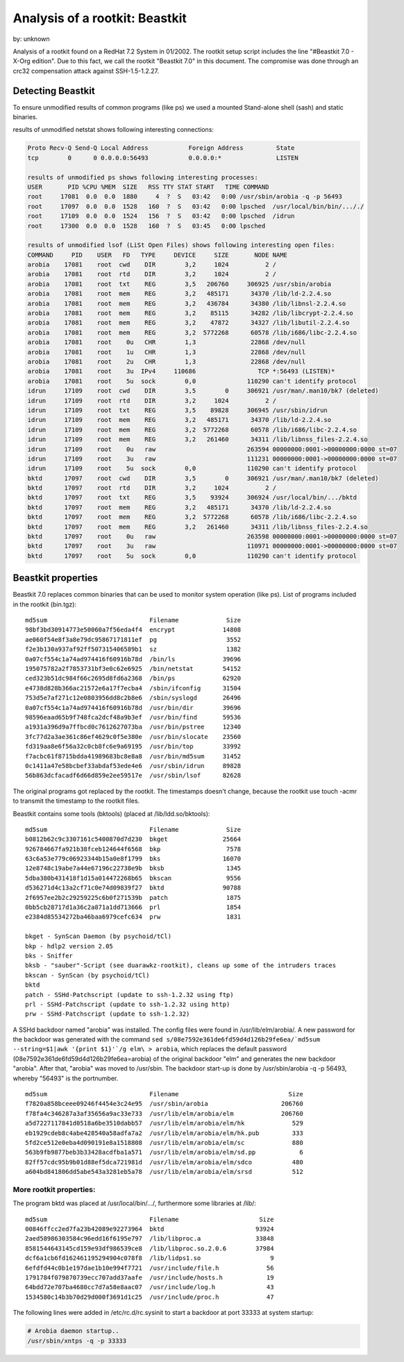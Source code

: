 
.. _analysis-beastkit:

Analysis of a rootkit: Beastkit 
===============================

by: unknown


Analysis of a rootkit found on a RedHat 7.2 System in 01/2002. The rootkit setup 
script includes the line "#Beastkit 7.0 - X-Org edition". Due to this fact, we 
call the rootkit "Beastkit 7.0" in this document. The compromise was done 
through an crc32 compensation attack against SSH-1.5-1.2.27. 

Detecting Beastkit
------------------

To ensure unmodified results of common programs (like ps) we used a mounted 
Stand-alone shell (sash) and static binaries. 

results of unmodified netstat shows following interesting connections: 

.. code-block:: console 

    Proto Recv-Q Send-Q Local Address           Foreign Address         State
    tcp        0      0 0.0.0.0:56493           0.0.0.0:*               LISTEN

    results of unmodified ps shows following interesting processes: 
    USER       PID %CPU %MEM  SIZE   RSS TTY STAT START   TIME COMMAND
    root     17081  0.0  0.0  1880     4  ?  S   03:42   0:00 /usr/sbin/arobia -q -p 56493 
    root     17097  0.0  0.0  1528   160  ?  S   03:42   0:00 lpsched  /usr/local/bin/bin/..././
    root     17109  0.0  0.0  1524   156  ?  S   03:42   0:00 lpsched  /idrun
    root     17300  0.0  0.0  1528   160  ?  S   03:45   0:00 lpsched

    results of unmodified lsof (LiSt Open Files) shows following interesting open files: 
    COMMAND     PID    USER   FD   TYPE     DEVICE     SIZE       NODE NAME
    arobia    17081    root  cwd    DIR        3,2     1024          2 /
    arobia    17081    root  rtd    DIR        3,2     1024          2 /
    arobia    17081    root  txt    REG        3,5   206760     306925 /usr/sbin/arobia
    arobia    17081    root  mem    REG        3,2   485171      34370 /lib/ld-2.2.4.so
    arobia    17081    root  mem    REG        3,2   436784      34380 /lib/libnsl-2.2.4.so
    arobia    17081    root  mem    REG        3,2    85115      34282 /lib/libcrypt-2.2.4.so
    arobia    17081    root  mem    REG        3,2    47872      34327 /lib/libutil-2.2.4.so
    arobia    17081    root  mem    REG        3,2  5772268      60578 /lib/i686/libc-2.2.4.so
    arobia    17081    root    0u   CHR        1,3               22868 /dev/null
    arobia    17081    root    1u   CHR        1,3               22868 /dev/null
    arobia    17081    root    2u   CHR        1,3               22868 /dev/null
    arobia    17081    root    3u  IPv4     110686                 TCP *:56493 (LISTEN)*
    arobia    17081    root    5u  sock        0,0              110290 can't identify protocol
    idrun     17109    root  cwd    DIR        3,5        0     306921 /usr/man/.man10/bk7 (deleted)
    idrun     17109    root  rtd    DIR        3,2     1024          2 /
    idrun     17109    root  txt    REG        3,5    89828     306945 /usr/sbin/idrun
    idrun     17109    root  mem    REG        3,2   485171      34370 /lib/ld-2.2.4.so
    idrun     17109    root  mem    REG        3,2  5772268      60578 /lib/i686/libc-2.2.4.so
    idrun     17109    root  mem    REG        3,2   261460      34311 /lib/libnss_files-2.2.4.so
    idrun     17109    root    0u   raw                         263594 00000000:0001->00000000:0000 st=07
    idrun     17109    root    3u   raw                         111231 00000000:0001->00000000:0000 st=07
    idrun     17109    root    5u  sock        0,0              110290 can't identify protocol
    bktd      17097    root  cwd    DIR        3,5        0     306921 /usr/man/.man10/bk7 (deleted)
    bktd      17097    root  rtd    DIR        3,2     1024          2 /
    bktd      17097    root  txt    REG        3,5    93924     306924 /usr/local/bin/.../bktd
    bktd      17097    root  mem    REG        3,2   485171      34370 /lib/ld-2.2.4.so
    bktd      17097    root  mem    REG        3,2  5772268      60578 /lib/i686/libc-2.2.4.so
    bktd      17097    root  mem    REG        3,2   261460      34311 /lib/libnss_files-2.2.4.so
    bktd      17097    root    0u   raw                         263598 00000000:0001->00000000:0000 st=07
    bktd      17097    root    3u   raw                         110971 00000000:0001->00000000:0000 st=07
    bktd      17097    root    5u  sock        0,0              110290 can't identify protocol

Beastkit properties
-------------------


Beastkit 7.0 replaces common binaries that can be used to monitor system operation (like ps). 
List of programs included in the rootkit (bin.tgz)::

    md5sum                            Filename             Size
    98bf3bd30914773e50060a7f56eda4f4  encrypt             14808
    ae060f54e8f3a8e79dc95867171811ef  pg                   3552
    f2e3b130a937af92ff507315406589b1  sz                   1382
    0a07cf554c1a74ad974416f60916b78d  /bin/ls             39696
    195075782a2f7853731bf3e0c62e6925  /bin/netstat        54152
    ced323b51dc984f66c2695d8fd6a2368  /bin/ps             62920
    e4738d828b366ac21572e6a17f7ecba4  /sbin/ifconfig      31504
    753d5e7af271c12e0803956dd8c2b8e6  /sbin/syslogd       26496
    0a07cf554c1a74ad974416f60916b78d  /usr/bin/dir        39696
    98596eaad65b9f748fca2dcf48a9b3ef  /usr/bin/find       59536
    a1931a396d9a7ffbcd0c7612627073ba  /usr/bin/pstree     12340
    3fc77d2a3ae361c86ef4629c0f5e380e  /usr/bin/slocate    23560
    fd319aa8e6f56a32c0cb8fc6e9a69195  /usr/bin/top        33992
    f7acbc61f8715bdda41989683bc8e8a8  /usr/bin/md5sum     31452
    0c1411a47e58bcbef33abdaf53ede4e6  /usr/sbin/idrun     89828
    56b863dcfacadf6d66d859e2ee59517e  /usr/sbin/lsof      82628

The original programs got replaced by the rootkit. The timestamps doesn't 
change, because the rootkit use touch -acmr to transmit the timestamp to the 
rootkit files. 


Beastkit contains some tools (bktools) (placed at /lib/ldd.so/bktools)::

    md5sum                            Filename             Size
    b0812b62c9c3307161c5400870d7d230  bkget               25664
    926784667fa921b38fceb124644f6568  bkp                  7578
    63c6a53e779c06923344b15a0e8f1799  bks                 16070
    12e8748c19abe7a44e67196c22738e9b  bksb                 1345
    5dba380b431418f1d15a014472268b65  bkscan               9556
    d536271d4c13a2cf71c0e74d09839f27  bktd                90788
    2f6957ee2b2c29259225c6b0f271539b  patch                1875
    0bb5cb28717d1a36c2a871a1dd713666  prl                  1854
    e2384d85534272ba46baa6979cefc634  prw                  1831

    bkget - SynScan Daemon (by psychoid/tCl) 
    bkp - hdlp2 version 2.05 
    bks - Sniffer 
    bksb - "sauber"-Script (see duarawkz-rootkit), cleans up some of the intruders traces 
    bkscan - SynScan (by psychoid/tCl) 
    bktd 
    patch - SSHd-Patchscript (update to ssh-1.2.32 using ftp) 
    prl - SSHd-Patchscript (update to ssh-1.2.32 using http) 
    prw - SSHd-Patchscript (update to ssh-1.2.32) 


A SSHd backdoor named "arobia" was installed. The config files were 
found in /usr/lib/elm/arobia/. A new password for the backdoor was generated 
with the command ``sed s/08e7592e361de6fd59d4d126b29fe6ea/`md5sum --string=$1|awk '{print $1}'`/g elm\ > arobia``, 
which replaces the default password (08e7592e361de6fd59d4d126b29fe6ea=arobia) 
of the original backdoor "elm" and generates the new backdoor "arobia". 
After that, "arobia" was moved to /usr/sbin. The backdoor start-up is done 
by /usr/sbin/arobia -q -p 56493, whereby "56493" is the portnumber. ::

    md5sum                            Filename                              Size
    f7820a858bceee09246f4454e3c24e95  /usr/sbin/arobia                    206760
    f78fa4c346287a3af35656a9ac33e733  /usr/lib/elm/arobia/elm             206760
    a5d7227117841d0518a6be3510dabb57  /usr/lib/elm/arobia/elm/hk             529
    eb1929cdeb8c4abe428540a58adfa7a2  /usr/lib/elm/arobia/elm/hk.pub         333
    5fd2ce512e0eba4d090191e8a1518808  /usr/lib/elm/arobia/elm/sc             880
    563b9fb9877beb3b33428acdfba1a571  /usr/lib/elm/arobia/elm/sd.pp            6
    82ff57cdc95b9b01d88ef5dca721981d  /usr/lib/elm/arobia/elm/sdco           480
    a604bd841806dd5abe543a3281eb5a78  /usr/lib/elm/arobia/elm/srsd           512



More rootkit properties:
~~~~~~~~~~~~~~~~~~~~~~~~

The program bktd was placed at /usr/local/bin/.../, furthermore some libraries at /lib/::

    md5sum                            Filename                      Size
    00846ffcc2ed7fa23b42089e92273964  bktd                         93924
    2aed58986303584c96edd16f6195e797  /lib/libproc.a               33848
    8581544643145cd159e93df986539ce8  /lib/libproc.so.2.0.6        37984
    dcf6a1cb6fd162461195294904c078f8  /lib/lidps1.so                   9
    6efdfd44c0b1e197dae1b10e994f7721  /usr/include/file.h             56
    1791784f079870739ecc707add37aafe  /usr/include/hosts.h            19
    64bdd72e707ba4680cc7d7a58e8aac07  /usr/include/log.h              43
    1534580c14b3b70d29d000f3691d1c25  /usr/include/proc.h             47

The following lines were added in /etc/rc.d/rc.sysinit to start a backdoor at 
port 33333 at system startup: 

.. code-block:: console 

    # Arobia daemon startup..
    /usr/sbin/xntps -q -p 33333


